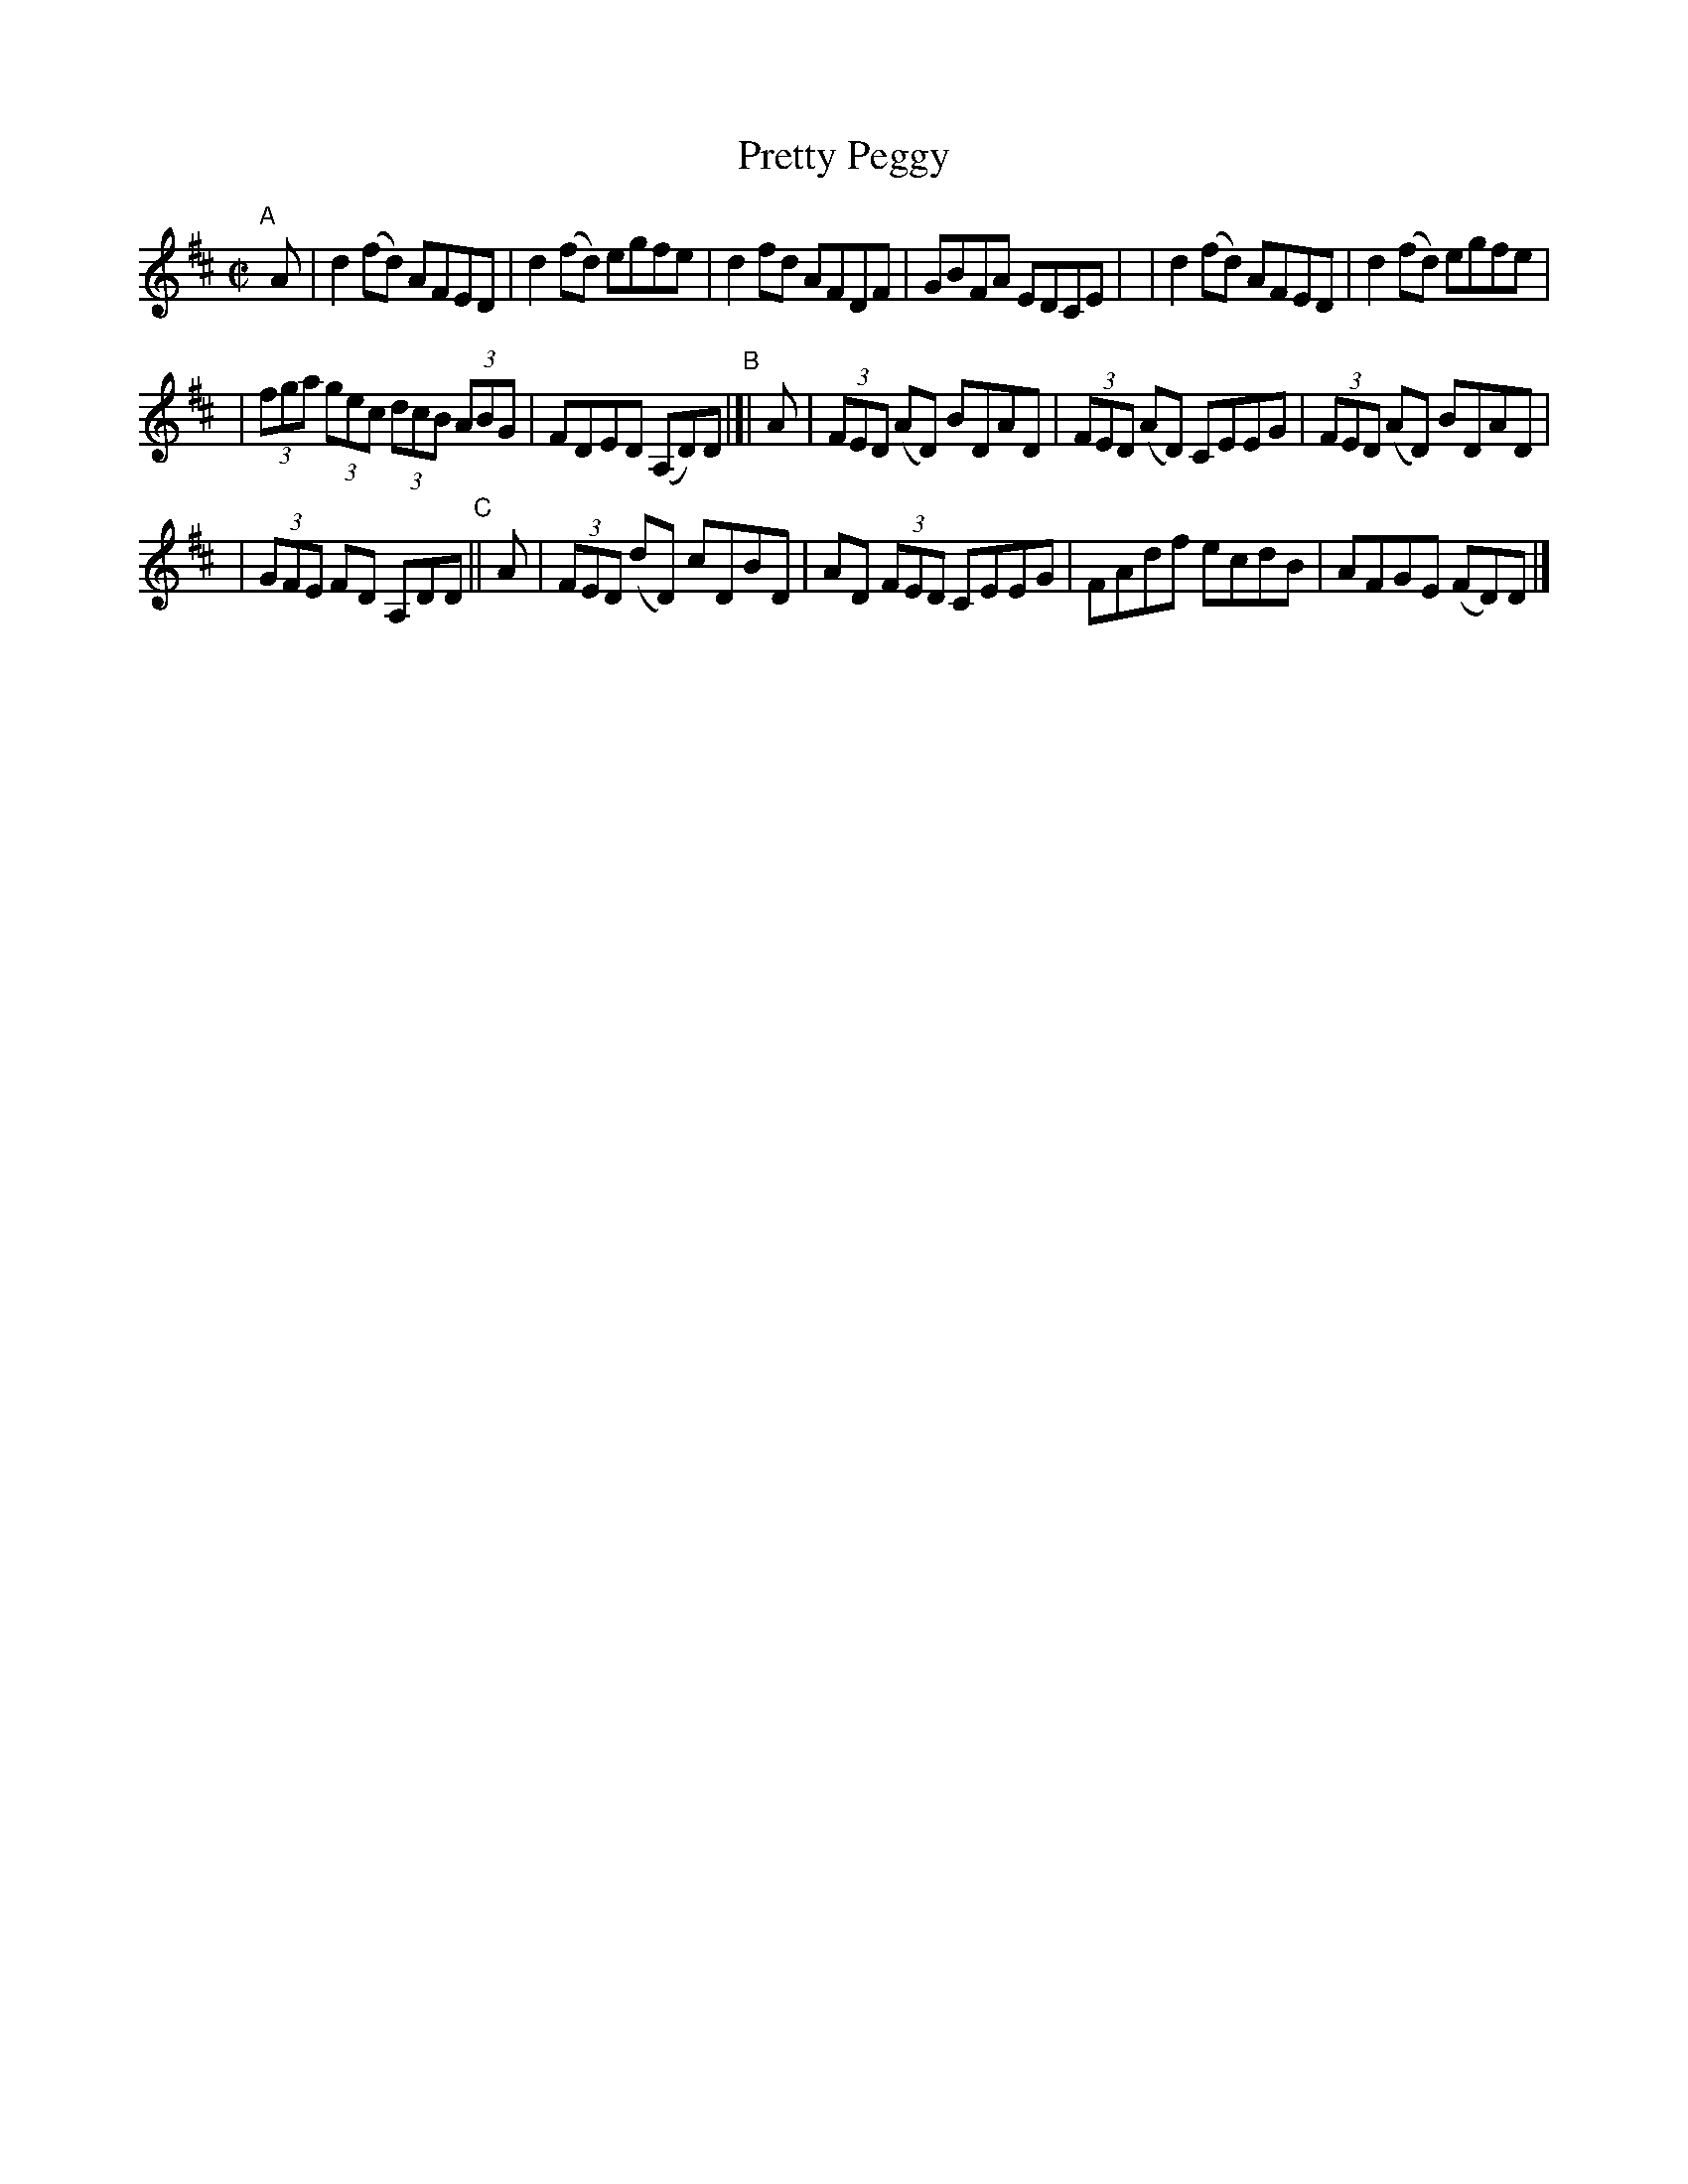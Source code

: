 X: 704
T: Pretty Peggy
N: Variant of tune 696, Bill Clancy's Delight.
R: reel
%S: s:3 b:16(6+5+5)
B: Francis O'Neill: "The Dance Music of Ireland" (1907) #704
Z: Frank Nordberg - http://www.musicaviva.com
F: http://www.musicaviva.com/abc/tunes/ireland/oneill-1001/0704/oneill-1001-0704-1.abc
M: C|
L: 1/8
K: D
"^A"[|] A \
| d2(fd) AFED | d2(fd) egfe \
| d2fd AFDF | GBFA EDCE |\
| d2(fd) AFED | d2(fd) egfe |
| (3fga (3gec (3dcB (3ABG | FDED (A,D)D "^B"|[| A \
| (3FED (AD) BDAD | (3FED (AD) CEEG | (3FED (AD) BDAD |
| (3GFE FD A,DD "^C"|| A | (3FED (dD) cDBD | AD (3FED CEEG \
| FAdf ecdB | AFGE (FD)D |]
